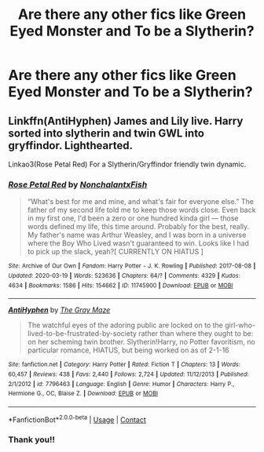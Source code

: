#+TITLE: Are there any other fics like Green Eyed Monster and To be a Slytherin?

* Are there any other fics like Green Eyed Monster and To be a Slytherin?
:PROPERTIES:
:Author: Attempt_East
:Score: 3
:DateUnix: 1609216738.0
:DateShort: 2020-Dec-29
:FlairText: Request
:END:

** Linkffn(AntiHyphen) James and Lily live. Harry sorted into slytherin and twin GWL into gryffindor. Lighthearted.

Linkao3(Rose Petal Red) For a Slytherin/Gryffindor friendly twin dynamic.
:PROPERTIES:
:Author: xshadowfax
:Score: 1
:DateUnix: 1609330266.0
:DateShort: 2020-Dec-30
:END:

*** [[https://archiveofourown.org/works/11745900][*/Rose Petal Red/*]] by [[https://www.archiveofourown.org/users/NonchalantxFish/pseuds/NonchalantxFish][/NonchalantxFish/]]

#+begin_quote
  “What's best for me and mine, and what's fair for everyone else.” The father of my second life told me to keep those words close. Even back in my first one, I'd been a zero or one hundred kinda girl --- those words defined my life, this time around. Probably for the best, really. My father's name was Arthur Weasley, and I was born in a universe where the Boy Who Lived wasn't guaranteed to win. Looks like I had to pick up the slack, yeah?[ CURRENTLY ON HIATUS ]
#+end_quote

^{/Site/:} ^{Archive} ^{of} ^{Our} ^{Own} ^{*|*} ^{/Fandom/:} ^{Harry} ^{Potter} ^{-} ^{J.} ^{K.} ^{Rowling} ^{*|*} ^{/Published/:} ^{2017-08-08} ^{*|*} ^{/Updated/:} ^{2020-03-19} ^{*|*} ^{/Words/:} ^{523636} ^{*|*} ^{/Chapters/:} ^{64/?} ^{*|*} ^{/Comments/:} ^{4329} ^{*|*} ^{/Kudos/:} ^{4634} ^{*|*} ^{/Bookmarks/:} ^{1586} ^{*|*} ^{/Hits/:} ^{154662} ^{*|*} ^{/ID/:} ^{11745900} ^{*|*} ^{/Download/:} ^{[[https://archiveofourown.org/downloads/11745900/Rose%20Petal%20Red.epub?updated_at=1607814110][EPUB]]} ^{or} ^{[[https://archiveofourown.org/downloads/11745900/Rose%20Petal%20Red.mobi?updated_at=1607814110][MOBI]]}

--------------

[[https://www.fanfiction.net/s/7796463/1/][*/AntiHyphen/*]] by [[https://www.fanfiction.net/u/1284780/The-Gray-Maze][/The Gray Maze/]]

#+begin_quote
  The watchful eyes of the adoring public are locked on to the girl-who-lived-to-be-frustrated-by-society rather than where they ought to be: on her scheming twin brother. Slytherin!Harry, no Potter favoritism, no particular romance, HIATUS, but being worked on as of 2-1-16
#+end_quote

^{/Site/:} ^{fanfiction.net} ^{*|*} ^{/Category/:} ^{Harry} ^{Potter} ^{*|*} ^{/Rated/:} ^{Fiction} ^{T} ^{*|*} ^{/Chapters/:} ^{13} ^{*|*} ^{/Words/:} ^{60,457} ^{*|*} ^{/Reviews/:} ^{438} ^{*|*} ^{/Favs/:} ^{2,440} ^{*|*} ^{/Follows/:} ^{2,724} ^{*|*} ^{/Updated/:} ^{11/12/2013} ^{*|*} ^{/Published/:} ^{2/1/2012} ^{*|*} ^{/id/:} ^{7796463} ^{*|*} ^{/Language/:} ^{English} ^{*|*} ^{/Genre/:} ^{Humor} ^{*|*} ^{/Characters/:} ^{Harry} ^{P.,} ^{Hermione} ^{G.,} ^{OC,} ^{Blaise} ^{Z.} ^{*|*} ^{/Download/:} ^{[[http://www.ff2ebook.com/old/ffn-bot/index.php?id=7796463&source=ff&filetype=epub][EPUB]]} ^{or} ^{[[http://www.ff2ebook.com/old/ffn-bot/index.php?id=7796463&source=ff&filetype=mobi][MOBI]]}

--------------

*FanfictionBot*^{2.0.0-beta} | [[https://github.com/FanfictionBot/reddit-ffn-bot/wiki/Usage][Usage]] | [[https://www.reddit.com/message/compose?to=tusing][Contact]]
:PROPERTIES:
:Author: FanfictionBot
:Score: 1
:DateUnix: 1609330346.0
:DateShort: 2020-Dec-30
:END:


*** Thank you!!
:PROPERTIES:
:Author: Attempt_East
:Score: 1
:DateUnix: 1609343821.0
:DateShort: 2020-Dec-30
:END:
